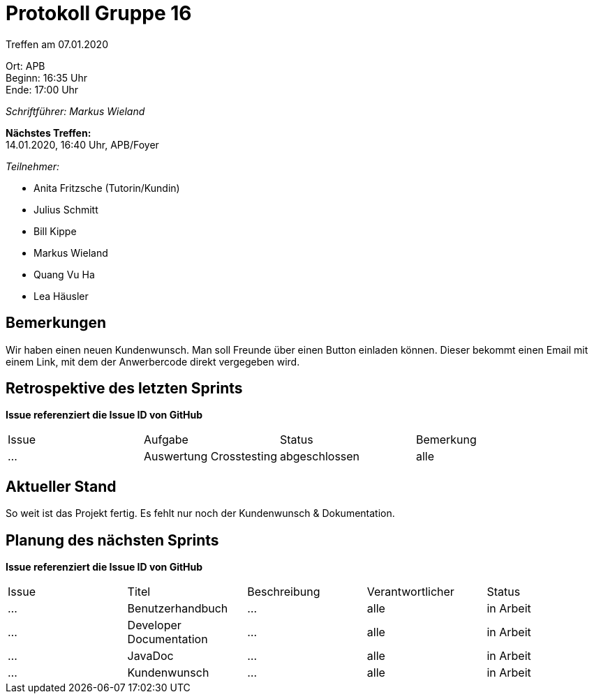 = Protokoll Gruppe 16

Treffen am 07.01.2020

Ort:      APB +
Beginn:   16:35 Uhr +
Ende:     17:00 Uhr

__Schriftführer: Markus Wieland__

*Nächstes Treffen:* +
14.01.2020, 16:40 Uhr, APB/Foyer

__Teilnehmer:__
//Tabellarisch oder Aufzählung, Kennzeichnung von Teilnehmern mit besonderer Rolle (z.B. Kunde)

- Anita Fritzsche (Tutorin/Kundin)
- Julius Schmitt
- Bill Kippe
- Markus Wieland
- Quang Vu Ha
- Lea Häusler

== Bemerkungen
Wir haben einen neuen Kundenwunsch. Man soll Freunde über einen Button einladen können. Dieser bekommt einen Email mit einem Link, mit dem der Anwerbercode direkt vergegeben wird.

== Retrospektive des letzten Sprints
*Issue referenziert die Issue ID von GitHub*
// Wie ist der Status der im letzten Sprint erstellten Issues/veteilten Aufgaben?

// See http://asciidoctor.org/docs/user-manual/=tables
[option="headers"]
|===
|Issue |Aufgabe |Status |Bemerkung
|…     |Auswertung Crosstesting|abgeschlossen|alle        
|===


== Aktueller Stand
So weit ist das Projekt fertig. Es fehlt nur noch der Kundenwunsch & Dokumentation.


== Planung des nächsten Sprints
*Issue referenziert die Issue ID von GitHub*

// See http://asciidoctor.org/docs/user-manual/=tables
[option="headers"]
|===
|Issue |Titel |Beschreibung |Verantwortlicher |Status
|…     |Benutzerhandbuch  |…            |alle           |in Arbeit
|…     |Developer Documentation  |…            |alle           |in Arbeit
|…     |JavaDoc  |…            |alle           |in Arbeit
|…     |Kundenwunsch|… |alle|in Arbeit
|… | Vorbereitung Präsentation|alle|in Arbeit

|===


